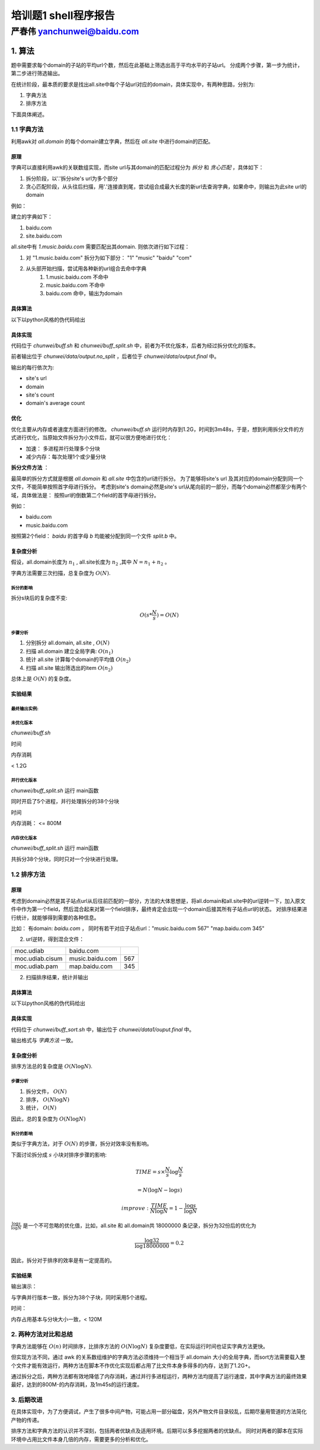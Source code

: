 .. problem1-shell documentation master file, created by
   sphinx-quickstart on Sat Sep 21 19:47:09 2013.
   You can adapt this file completely to your liking, but it should at least
   contain the root `toctree` directive.

======================
培训题1 shell程序报告
======================

严春伟          yanchunwei@baidu.com
----------------------------------------

1. 算法
##########
题中需要求每个domain的子站的平均url个数，然后在此基础上筛选出高于平均水平的子站url。 分成两个步骤，第一步为统计，第二步进行筛选输出。 

在统计阶段，最本质的要求是找出all.site中每个子站url对应的domain，具体实现中，有两种思路，分别为:

1. 字典方法
2. 排序方法

下面具体阐述。 

1.1 字典方法
*************
利用awk对 *all.domain* 的每个domain建立字典，然后在 *all.site* 中进行domain的匹配。

原理
========

字典可以直接利用awk的关联数组实现，而site url与其domain的匹配过程分为 *拆分* 和 *贪心匹配* ，具体如下：

1. 拆分阶段，以'.'拆分site's url为多个部分
2. 贪心匹配阶段，从头往后扫描，用'.'连接直到尾，尝试组合成最大长度的新url去查询字典，如果命中，则输出为此site url的domain

例如：

建立的字典如下：

1. baidu.com
2. site.baidu.com

all.site中有 *1.music.baidu.com* 需要匹配出其domain. 则依次进行如下过程：

#. 对 "1.music.baidu.com" 拆分为如下部分： "1" "music" "baidu" "com"
#. 从头部开始扫描，尝试用各种新的url组合去命中字典
    #. 1.music.baidu.com 不命中
    #. music.baidu.com 不命中
    #. baidu.com 命中，输出为domain

具体算法
========
以下以python风格的伪代码给出

.. code-block:: python
    :linenos:

    # 字典 记录每个domain的所有子站的数目
    domain = {}
    # 字典 记录每个domain的子站个数
    n_sites = {}

    for d in all.domain:
        domain[d] = 0
        n_sites[d] = 0

    for url,num in all.site:
        _domain = get_domain(url)
        domain[_domain] += num
        n_sites[_domain] += 1

    # 计算每个domian的子站平均url个数
    for key in domain:
        domain[key]  /= n_sites[key]

    for url,num in all.site:
        _domain = get_domain(url)
        ave_num = domain[_domain]

        if num > ave_num:
            # 输出信息
            output url, num, _domain
        

        

    

具体实现
========
代码位于 *chunwei/buff.sh* 和 *chunwei/buff_split.sh* 中，前者为不优化版本，后者为经过拆分优化的版本。

前者输出位于 *chunwei/data/output.no_split* ，后者位于 *chunwei/data/output.final* 中。

输出的每行依次为:

* site's url
* domain
* site's count 
* domain's average count

优化
========
优化主要从内存或者速度方面进行的修改。 *chunwei/buff.sh* 运行时内存到1.2G，时间到3m48s，于是，想到利用拆分文件的方式进行优化，当原始文件拆分为小文件后，就可以很方便地进行优化：

* 加速： 多进程并行处理多个分块
* 减少内存：每次处理1个或少量分块

**拆分文件方法** ：

最简单的拆分方式就是根据 *all.domain* 和 *all.site* 中包含的url进行拆分。
为了能够将site's url 及其对应的domain分配到同一个文件，不能简单按照首字母进行拆分。
考虑到site's domain必然是site's url从尾向前的一部分，而每个domain必然都至少有两个域，具体做法是： 按照url的倒数第二个field的首字母进行拆分。

例如：

* baidu.com
* music.baidu.com  
按照第2个field： *baidu* 的首字母 *b* 均能被分配到同一个文件 *split.b* 中。


复杂度分析
=================
假设，all.domain长度为 :math:`n_1` , all.site长度为 :math:`n_2` ,其中 :math:`N=n_1 + n_2` 。

字典方法需要三次扫描，总复杂度为 :math:`O(N)`.

拆分的影响
""""""""""""
拆分s块后的复杂度不变:

.. math::
    
    O(s * \frac{N}{s}) = O(N)

步骤分析
""""""""""""
#. 分别拆分 all.domain, all.site , :math:`O(N)`
#. 扫描 all.domain 建立全局字典: :math:`O(n_1)`
#. 统计 all.site 计算每个domain的平均值 :math:`O(n_2)`
#. 扫描 all.site 输出筛选出的item :math:`O(n_2)`

总体上是 :math:`O(N)` 的复杂度。


实验结果
=========

最终输出实例:
""""""""""""""

.. image:: images/dic_output.png


未优化版本 
""""""""""""
*chunwei/buff.sh*

时间

.. image:: images/dic_no_split.png

内存消耗

< 1.2G

并行优化版本 
""""""""""""
*chunwei/buff_split.sh* 
运行 main函数

同时开启了5个进程，并行处理拆分的38个分块

时间

.. image:: images/dic_split_multi.png

内存消耗： <= 800M 

内存优化版本 
"""""""""""""""
*chunwei/buff_split.sh*
运行 main函数

共拆分38个分块，同时只对一个分块进行处理。



1.2 排序方法
*************
原理
===========
考虑到domain必然是其子站点url从后往前匹配的一部分，方法的大体思想是，将all.domain和all.site中的url逆转一下，加入原文件中作为第一个field，然后混合起来对第一个field排序，最终肯定会出现一个domain后接其所有子站点url的状态。
对排序结果进行统计，就能够得到需要的各种信息。

比如：
有domain: *baidu.com* ， 同时有若干对应子站点url："music.baidu.com 567" "map.baidu.com 345"

2. url逆转，得到混合文件：

+---------------+----------------------+---------------+
|moc.udiab      |baidu.com             |               |
+---------------+----------------------+---------------+
|moc.udiab.cisum|music.baidu.com       |567            |
+---------------+----------------------+---------------+
|moc.udiab.pam  |map.baidu.com         |345            |
+---------------+----------------------+---------------+
	

2. 扫描排序结果，统计并输出

具体算法
===========
以下以python风格的伪代码给出

.. code-block:: python
    :linenos:

    for line in all.domain + all.site:
        inv_url = inverse(get_first_field(line))
        line = inv_url + '\t' + line
        output line > combined.urls

    sort_by_first_field combined.urls > combined.urls

    domain = 0
    sites = []
    
    # 对每个domain及其后接的子站url列表区域解析并统计
    for line in combined.urls:
        ls = line.split('\t')

        if len(ls) == 1:
            # 处理上次记录的domain及其子站点列表
            if sites:
                ave_num = domain/len(sites)
                for site in sites:
                    num = int(site[2])
                    if num > ave_num:
                        ouput site[1:]
            # 重置状态
            domain = 0
            sites = []
        else:
            num = int(ls[2])
            domain += num
            sites.append(ls)

    if sites:
        ave_num = domain/len(sites)
        for url in sites:
            num = int(site[2])
            if num > ave_num:
                ouput site[1:]

具体实现
===========
代码位于 *chunwei/buff_sort.sh* 中，输出位于 *chunwei/data1/ouput.final* 中。

输出格式与 *字典方法* 一致。

复杂度分析
===========
排序方法总的复杂度是 :math:`O(N\log{N})`. 

步骤分析
"""""""""""
#. 拆分文件， :math:`O(N)`
#. 排序，   :math:`O(N\log{N})`
#. 统计， :math:`O(N)`

因此，总的复杂度为 :math:`O(N\log{N})`

拆分的影响
""""""""""""
类似于字典方法，对于 :math:`O(N)` 的步骤，拆分对效率没有影响。

下面讨论拆分成 :math:`s` 小块对排序步骤的影响:

.. math::
    
    TIME = s \times \frac{N}{s} \log{\frac{N}{s}}
    
    = N(\log{N} - \log{s})

    improve: \frac{TIME}{N\log{N}} = 1 - \frac{\log{s}}{\log{N}}

:math:`\frac{\log{s}}{\log{N}}` 是一个不可忽略的优化值，比如，all.site 和 all.domain共 18000000 条记录，拆分为32份后的优化为 

.. math::

    \frac{\log{32}}{\log{18000000}} = 0.2

因此，拆分对于排序的效率是有一定提高的。



实验结果
===========
输出演示：

.. image:: images/sort_output.png


与字典并行版本一致，拆分为38个子块，同时采用5个进程。

时间：

.. image:: images/sort_buff.png

内存占用基本与分块大小一致，< 120M


2. 两种方法对比和总结
*********************
字典方法能够在 :math:`O(n)` 时间排序，比排序方法的 :math:`O(N\log{N})` 复杂度要低，在实际运行时间也证实字典方法更快。 

但实现方法不同，通过 awk 的关系数组维护的字典方法必须维持一个相当于 all.domain 大小的全局字典，而sort方法需要载入整个文件才能有效运行，两种方法在脚本不作优化实现后都占用了比文件本身多得多的内存，达到了1.2G+。

通过拆分之后，两种方法都有效地降低了内存消耗，通过并行多进程运行，两种方法均提高了运行速度，其中字典方法的最终效果最好，达到的800M-的内存消耗，及1m45s的运行速度。

3. 后期改进
****************
在具体实现中，为了方便调试，产生了很多中间产物，可能占用一部分磁盘，另外产物文件目录较乱，后期尽量用管道的方法简化产物的传递。 

排序方法和字典方法的认识并不深刻，包括两者优缺点及适用环境。后期可以多多挖掘两者的优缺点。 同时对两者的脚本在实际环境中占用比文件本身几倍的内存，需要更多的分析和优化。 
